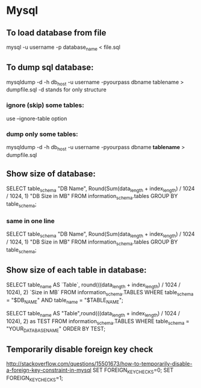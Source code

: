 * Mysql

** To load database from file 
mysql -u username -p database_name < file.sql


** To dump sql database: 
mysqldump -d -h db_host -u username -pyourpass dbname tablename > dumpfile.sql
-d stands for only structure

*** ignore (skip) some tables:
use --ignore-table option

*** dump only some tables: 
mysqldump -d -h db_host -u username -pyourpass dbname *tablename* > dumpfile.sql

** Show size of database: 
SELECT table_schema                                        "DB Name", 
   Round(Sum(data_length + index_length) / 1024 / 1024, 1) "DB Size in MB" 
FROM   information_schema.tables 
GROUP  BY table_schema; 

*** same in one line 
SELECT table_schema "DB Name", Round(Sum(data_length + index_length) / 1024 / 1024, 1) "DB Size in MB" FROM   information_schema.tables GROUP  BY table_schema; 


** Show size of each table in database: 
SELECT table_name AS `Table`, round(((data_length + index_length) / 1024 / 1024), 2) `Size in MB` FROM information_schema.TABLES WHERE table_schema = "$DB_NAME" AND table_name = "$TABLE_NAME";




SELECT table_name AS "Table",round(((data_length + index_length) / 1024 / 1024), 2) as TEST FROM information_schema.TABLES WHERE table_schema = "YOUR_DATABASE_NAME" ORDER BY TEST; 


** Temporarily disable foreign key check 
http://stackoverflow.com/questions/15501673/how-to-temporarily-disable-a-foreign-key-constraint-in-mysql
SET FOREIGN_KEY_CHECKS=0;
SET FOREIGN_KEY_CHECKS=1;
